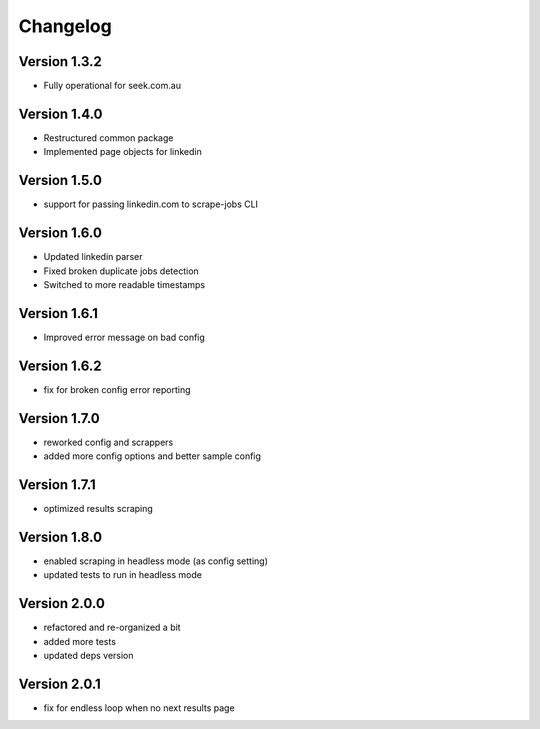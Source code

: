 =========
Changelog
=========


Version 1.3.2
=============

- Fully operational for seek.com.au


Version 1.4.0
=============

- Restructured common package
- Implemented page objects for linkedin


Version 1.5.0
=============

- support for passing linkedin.com to scrape-jobs CLI


Version 1.6.0
=============

- Updated linkedin parser
- Fixed broken duplicate jobs detection
- Switched to more readable timestamps


Version 1.6.1
=============

- Improved error message on bad config


Version 1.6.2
=============

- fix for broken config error reporting


Version 1.7.0
=============

- reworked config and scrappers
- added more config options and better sample config


Version 1.7.1
=============

- optimized results scraping


Version 1.8.0
=============

- enabled scraping in headless mode (as config setting)
- updated tests to run in headless mode


Version 2.0.0
=============

- refactored and re-organized a bit
- added more tests
- updated deps version


Version 2.0.1
=============

- fix for endless loop when no next results page